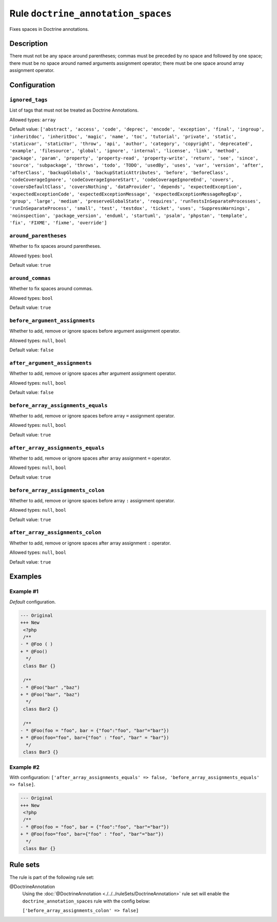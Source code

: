 ===================================
Rule ``doctrine_annotation_spaces``
===================================

Fixes spaces in Doctrine annotations.

Description
-----------

There must not be any space around parentheses; commas must be preceded by no
space and followed by one space; there must be no space around named arguments
assignment operator; there must be one space around array assignment operator.

Configuration
-------------

``ignored_tags``
~~~~~~~~~~~~~~~~

List of tags that must not be treated as Doctrine Annotations.

Allowed types: ``array``

Default value: ``['abstract', 'access', 'code', 'deprec', 'encode', 'exception', 'final', 'ingroup', 'inheritdoc', 'inheritDoc', 'magic', 'name', 'toc', 'tutorial', 'private', 'static', 'staticvar', 'staticVar', 'throw', 'api', 'author', 'category', 'copyright', 'deprecated', 'example', 'filesource', 'global', 'ignore', 'internal', 'license', 'link', 'method', 'package', 'param', 'property', 'property-read', 'property-write', 'return', 'see', 'since', 'source', 'subpackage', 'throws', 'todo', 'TODO', 'usedBy', 'uses', 'var', 'version', 'after', 'afterClass', 'backupGlobals', 'backupStaticAttributes', 'before', 'beforeClass', 'codeCoverageIgnore', 'codeCoverageIgnoreStart', 'codeCoverageIgnoreEnd', 'covers', 'coversDefaultClass', 'coversNothing', 'dataProvider', 'depends', 'expectedException', 'expectedExceptionCode', 'expectedExceptionMessage', 'expectedExceptionMessageRegExp', 'group', 'large', 'medium', 'preserveGlobalState', 'requires', 'runTestsInSeparateProcesses', 'runInSeparateProcess', 'small', 'test', 'testdox', 'ticket', 'uses', 'SuppressWarnings', 'noinspection', 'package_version', 'enduml', 'startuml', 'psalm', 'phpstan', 'template', 'fix', 'FIXME', 'fixme', 'override']``

``around_parentheses``
~~~~~~~~~~~~~~~~~~~~~~

Whether to fix spaces around parentheses.

Allowed types: ``bool``

Default value: ``true``

``around_commas``
~~~~~~~~~~~~~~~~~

Whether to fix spaces around commas.

Allowed types: ``bool``

Default value: ``true``

``before_argument_assignments``
~~~~~~~~~~~~~~~~~~~~~~~~~~~~~~~

Whether to add, remove or ignore spaces before argument assignment operator.

Allowed types: ``null``, ``bool``

Default value: ``false``

``after_argument_assignments``
~~~~~~~~~~~~~~~~~~~~~~~~~~~~~~

Whether to add, remove or ignore spaces after argument assignment operator.

Allowed types: ``null``, ``bool``

Default value: ``false``

``before_array_assignments_equals``
~~~~~~~~~~~~~~~~~~~~~~~~~~~~~~~~~~~

Whether to add, remove or ignore spaces before array ``=`` assignment operator.

Allowed types: ``null``, ``bool``

Default value: ``true``

``after_array_assignments_equals``
~~~~~~~~~~~~~~~~~~~~~~~~~~~~~~~~~~

Whether to add, remove or ignore spaces after array assignment ``=`` operator.

Allowed types: ``null``, ``bool``

Default value: ``true``

``before_array_assignments_colon``
~~~~~~~~~~~~~~~~~~~~~~~~~~~~~~~~~~

Whether to add, remove or ignore spaces before array ``:`` assignment operator.

Allowed types: ``null``, ``bool``

Default value: ``true``

``after_array_assignments_colon``
~~~~~~~~~~~~~~~~~~~~~~~~~~~~~~~~~

Whether to add, remove or ignore spaces after array assignment ``:`` operator.

Allowed types: ``null``, ``bool``

Default value: ``true``

Examples
--------

Example #1
~~~~~~~~~~

*Default* configuration.

.. code-block:: diff

   --- Original
   +++ New
    <?php
    /**
   - * @Foo ( )
   + * @Foo()
     */
    class Bar {}

    /**
   - * @Foo("bar" ,"baz")
   + * @Foo("bar", "baz")
     */
    class Bar2 {}

    /**
   - * @Foo(foo = "foo", bar = {"foo":"foo", "bar"="bar"})
   + * @Foo(foo="foo", bar={"foo" : "foo", "bar" = "bar"})
     */
    class Bar3 {}

Example #2
~~~~~~~~~~

With configuration: ``['after_array_assignments_equals' => false, 'before_array_assignments_equals' => false]``.

.. code-block:: diff

   --- Original
   +++ New
    <?php
    /**
   - * @Foo(foo = "foo", bar = {"foo":"foo", "bar"="bar"})
   + * @Foo(foo="foo", bar={"foo" : "foo", "bar"="bar"})
     */
    class Bar {}

Rule sets
---------

The rule is part of the following rule set:

@DoctrineAnnotation
  Using the :doc:`@DoctrineAnnotation <./../../ruleSets/DoctrineAnnotation>` rule set will enable the ``doctrine_annotation_spaces`` rule with the config below:

  ``['before_array_assignments_colon' => false]``
